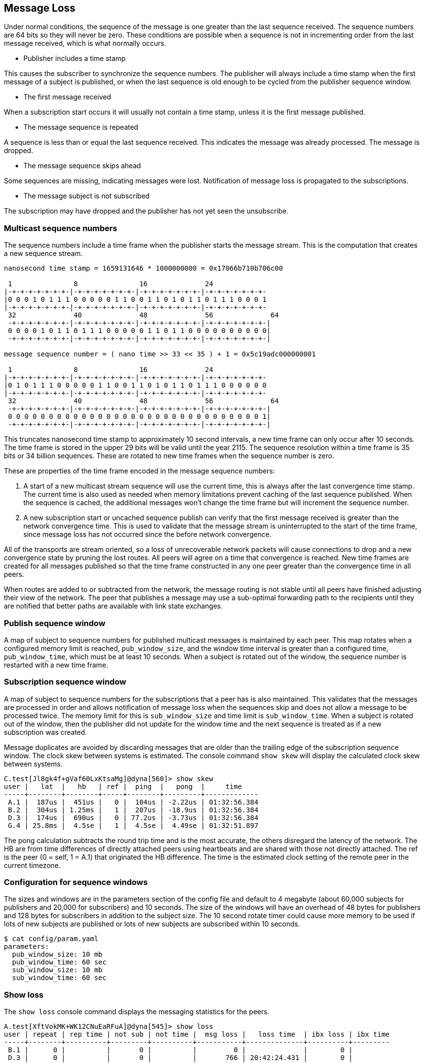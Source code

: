 [[message_loss]]
Message Loss
------------

Under normal conditions, the sequence of the message is one greater than the
last sequence received.  The sequence numbers are 64 bits so they will never be
zero.  These conditions are possible when a sequence is not in incrementing
order from the last message received, which is what normally occurs.

- Publisher includes a time stamp

This causes the subscriber to synchronize the sequence numbers.  The publisher
will always include a time stamp when the first message of a subject is
published, or when the last sequence is old enough to be cycled from the
publisher sequence window.

- The first message received

When a subscription start occurs it will usually not contain a time stamp,
unless it is the first message published.

- The message sequence is repeated

A sequence is less than or equal the last sequence received.  This indicates
the message was already processed.  The message is dropped.

- The message sequence skips ahead

Some sequences are missing, indicating messages were lost.  Notification of
message loss is propagated to the subscriptions.

- The message subject is not subscribed

The subscription may have dropped and the publisher has not yet seen the
unsubscribe.

Multicast sequence numbers
~~~~~~~~~~~~~~~~~~~~~~~~~~

The sequence numbers include a time frame when the publisher starts the
message stream.  This is the computation that creates a new sequence stream.

----
nanosecond time stamp = 1659131646 * 1000000000 = 0x17066b710b706c00

 1               8               16              24              
|-+-+-+-+-+-+-+-|-+-+-+-+-+-+-+-|-+-+-+-+-+-+-+-|-+-+-+-+-+-+-+-
|0 0 0 1 0 1 1 1 0 0 0 0 0 1 1 0 0 1 1 0 1 0 1 1 0 1 1 1 0 0 0 1
|-+-+-+-+-+-+-+-|-+-+-+-+-+-+-+-|-+-+-+-+-+-+-+-|-+-+-+-+-+-+-+-
 32              40              48              56              64
 -+-+-+-+-+-+-+-|-+-+-+-+-+-+-+-|-+-+-+-+-+-+-+-|-+-+-+-+-+-+-+-|
 0 0 0 0 1 0 1 1 0 1 1 1 0 0 0 0 0 1 1 0 1 1 0 0 0 0 0 0 0 0 0 0|
 -+-+-+-+-+-+-+-|-+-+-+-+-+-+-+-|-+-+-+-+-+-+-+-|-+-+-+-+-+-+-+-|

message sequence number = ( nano time >> 33 << 35 ) + 1 = 0x5c19adc000000001

 1               8               16              24             
|-+-+-+-+-+-+-+-|-+-+-+-+-+-+-+-|-+-+-+-+-+-+-+-|-+-+-+-+-+-+-+-
|0 1 0 1 1 1 0 0 0 0 0 1 1 0 0 1 1 0 1 0 1 1 0 1 1 1 0 0 0 0 0 0
|-+-+-+-+-+-+-+-|-+-+-+-+-+-+-+-|-+-+-+-+-+-+-+-|-+-+-+-+-+-+-+-
 32              40              48              56              64
 -+-+-+-+-+-+-+-|-+-+-+-+-+-+-+-|-+-+-+-+-+-+-+-|-+-+-+-+-+-+-+-|
 0 0 0 0 0 0 0 0 0 0 0 0 0 0 0 0 0 0 0 0 0 0 0 0 0 0 0 0 0 0 0 1|
 -+-+-+-+-+-+-+-|-+-+-+-+-+-+-+-|-+-+-+-+-+-+-+-|-+-+-+-+-+-+-+-|
----

This truncates nanosecond time stamp to approximately 10 second intervals, a
new time frame can only occur after 10 seconds.  The time frame is stored in
the upper 29 bits will be valid until the year 2115.  The sequence resolution
within a time frame is 35 bits or 34 billion sequences.  These are rotated to
new time frames when the sequence number is zero.

These are properties of the time frame encoded in the message sequence numbers:

1.  A start of a new multicast stream sequence will use the current time, this
is always after the last convergence time stamp.  The current time is also used
as needed when memory limitations prevent caching of the last sequence
published.  When the sequence is cached, the additional messages won't change
the time frame but will increment the sequence number.

2.  A new subscription start or uncached sequence publish can verify that the
first message received is greater than the network convergence time.  This is
used to validate that the message stream is uninterrupted to the start of the
time frame, since message loss has not occurred since the before network
convergence.

All of the transports are stream oriented, so a loss of unrecoverable network
packets will cause connections to drop and a new convergence state by pruning
the lost routes.  All peers will agree on a time that convergence is reached.
New time frames are created for all messages published so that the time frame
constructed in any one peer greater than the convergence time in all peers.

When routes are added to or subtracted from the network, the message routing is
not stable until all peers have finished adjusting their view of the network.
The peer that publishes a message may use a sub-optimal forwarding path to the
recipients until they are notified that better paths are available with link
state exchanges.

[[pub_window]]
Publish sequence window
~~~~~~~~~~~~~~~~~~~~~~~

A map of subject to sequence numbers for published multicast messages is
maintained by each peer.  This map rotates when a configured memory limit is
reached, `pub_window_size`, and the window time interval is greater than a
configured time, `pub_window_time`, which must be at least 10 seconds.  When a
subject is rotated out of the window, the sequence number is restarted with a
new time frame.

Subscription sequence window
~~~~~~~~~~~~~~~~~~~~~~~~~~~~

A map of subject to sequence numbers for the subscriptions that a peer has
is also maintained.  This validates that the messages are processed in order
and allows notification of message loss when the sequences skip and does not
allow a message to be processed twice.  The memory limit for this is
`sub_window_size` and time limit is `sub_window_time`.  When a subject is
rotated out of the window, then the publisher did not update for the window
time and the next sequence is treated as if a new subscription was created.

Message duplicates are avoided by discarding messages that are older than the
trailing edge of the subscription sequence window.  The clock skew between
systems is estimated.  The console command `show skew` will display the
calculated clock skew between systems.

----
C.test[Jl8gk4f+gVaf60LxKtsaMg]@dyna[560]> show skew
user |   lat  |   hb   | ref |  ping  |   pong  |     time
-----+--------+--------+-----+--------+---------+-------------
 A.1 |  187us |  451us |   0 |  104us | -2.22us | 01:32:56.384
 B.2 |  304us | 1.25ms |   1 |  207us | -18.9us | 01:32:56.384
 D.3 |  174us |  690us |   0 | 77.2us | -3.73us | 01:32:56.384
 G.4 | 25.8ms |  4.5se |   1 |  4.5se |  4.49se | 01:32:51.897
----

The pong calculation subtracts the round trip time and is the most accurate,
the others disregard the latency of the network.  The HB are from time
differences of directly attached peers using heartbeats and are shared with
those not directly attached.  The ref is the peer (0 = self, 1 = A.1) that
originated the HB difference.  The time is the estimated clock setting of the
remote peer in the current timezone.

Configuration for sequence windows
~~~~~~~~~~~~~~~~~~~~~~~~~~~~~~~~~~

The sizes and windows are in the parameters section of the config file and
default to 4 megabyte (about 60,000 subjects for publishers and 20,000 for
subscribers) and 10 seconds.  The size of the windows will have an overhead of
48 bytes for publishers and 128 bytes for subscribers in addition to the
subject size.  The 10 second rotate timer could cause more memory to be used if
lots of new subjects are published or lots of new subjects are subscribed
within 10 seconds.

----
$ cat config/param.yaml
parameters:
  pub_window_size: 10 mb
  pub_window_time: 60 sec
  sub_window_size: 10 mb
  sub_window_time: 60 sec
----

Show loss
~~~~~~~~~

The `show loss` console command displays the messaging statistics for the
peers.

----
A.test[XftVokMK+WK12CNuEaRFuA]@dyna[545]> show loss                                                                              
user | repeat | rep time | not sub | not time |  msg loss |   loss time  | ibx loss | ibx time
-----+--------+----------+---------+----------+-----------+--------------+----------+---------
 B.1 |      0 |          |       0 |          |         0 |              |        0 |         
 D.3 |      0 |          |       0 |          |       766 | 20:42:24.431 |        0 |         
 C.4 |      0 |          |       0 |          |         0 |              |        0 |         
----

- repeat -- count of multicast messages received more than one time
- rep time -- last time of repeated messages
- not sub -- count of multicast messages received which were not subscribed
- not time -- last time of not subscribed
- msg loss -- number of multicast messages which were lost
- loss time -- last time of multicast message loss
- ibx loss -- number of messages which were lost from the inbox stream
- ibx time -- last time of inbox message loss

An inbox message loss is not unusual since the point to point messages are
often used for link state exchanges and other network convergence functions.
Inbox message loss is usually not as problematic as multicast message loss
since there often timers are retries associated with their usage.

Multicast message loss is much more difficult to recover from, since there
are usually many multicast streams and tracking the state of each one is
a problem solved by persistent message queues.  This requires clients
which track the state of the messages they consume and notify the queue when
they are finished with processing them.

Notification of message loss
~~~~~~~~~~~~~~~~~~~~~~~~~~~~

If a message arrives with a sequence which is not in order, it is forwarded
with state indicating how many messages are missing, if that can be determined.
The protocol handling of this notification is to publish a message indicating
how many messages were lost.

RV protocol
^^^^^^^^^^^

The RV protocol publishes a message to the 
`_RV.ERROR.SYSTEM.DATALOSS.INBOUND.BCAST` subject with a count of lost messages.
These are throttled so that on one is published per second after the first one
is published.

Example:

----
   mtype : "A"
     sub : _RV.ERROR.SYSTEM.DATALOSS.INBOUND.BCAST
    data : {
   ADV_CLASS : "ERROR"
  ADV_SOURCE : "SYSTEM"
    ADV_NAME : "DATALOSS.INBOUND.BCAST"
    ADV_DESC : "lost msgs"
        lost : 7
     sub_cnt : 7
        sub1 : "RSF.REC.PAC.NaE"
       lost1 : 1
        sub2 : "RSF.REC.MTC.NaE"
       lost2 : 1
        sub3 : "RSF.REC.MCD.NaE"
       lost3 : 1
        sub4 : "RSF.REC.MCD.N"
       lost4 : 1
        sub5 : "RSF.REC.SPM4.NaE"
       lost5 : 1
        sub6 : "RSF.REC.MER.NaE"
       lost6 : 1
        sub7 : "RSF.REC.MER.N"
       lost7 : 1
        scid : 7500
  }
----

